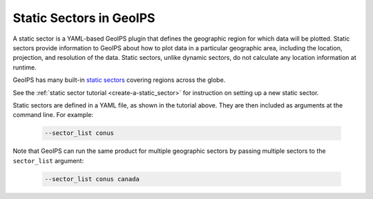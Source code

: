 .. dropdown:: Distribution Statement

 | # # # This source code is subject to the license referenced at
 | # # # https://github.com/NRLMMD-GEOIPS.

.. _static_sectors_functionality:

************************
Static Sectors in GeoIPS
************************

A static sector is a YAML-based GeoIPS plugin that defines the geographic
region for which data will be plotted. Static sectors provide information to
GeoIPS about how to plot data in a particular geographic area, including the
location, projection, and resolution of the data. Static sectors, unlike
dynamic sectors, do not calculate any location information at runtime.

GeoIPS has many built-in
`static sectors <https://github.com/NRLMMD-GEOIPS/geoips/tree/main/geoips/plugins/yaml/sectors/static>`_
covering regions across the globe.

See the
:ref:`static sector tutorial <create-a-static_sector>`
for instruction on setting up a new static sector.

Static sectors are defined in a YAML file, as shown in the tutorial above.
They are then included as arguments at the command line. For example:

   .. code-block:: bash

        --sector_list conus

Note that GeoIPS can run the same product for multiple geographic sectors by
passing multiple sectors to the ``sector_list`` argument:

   .. code-block:: bash

        --sector_list conus canada
